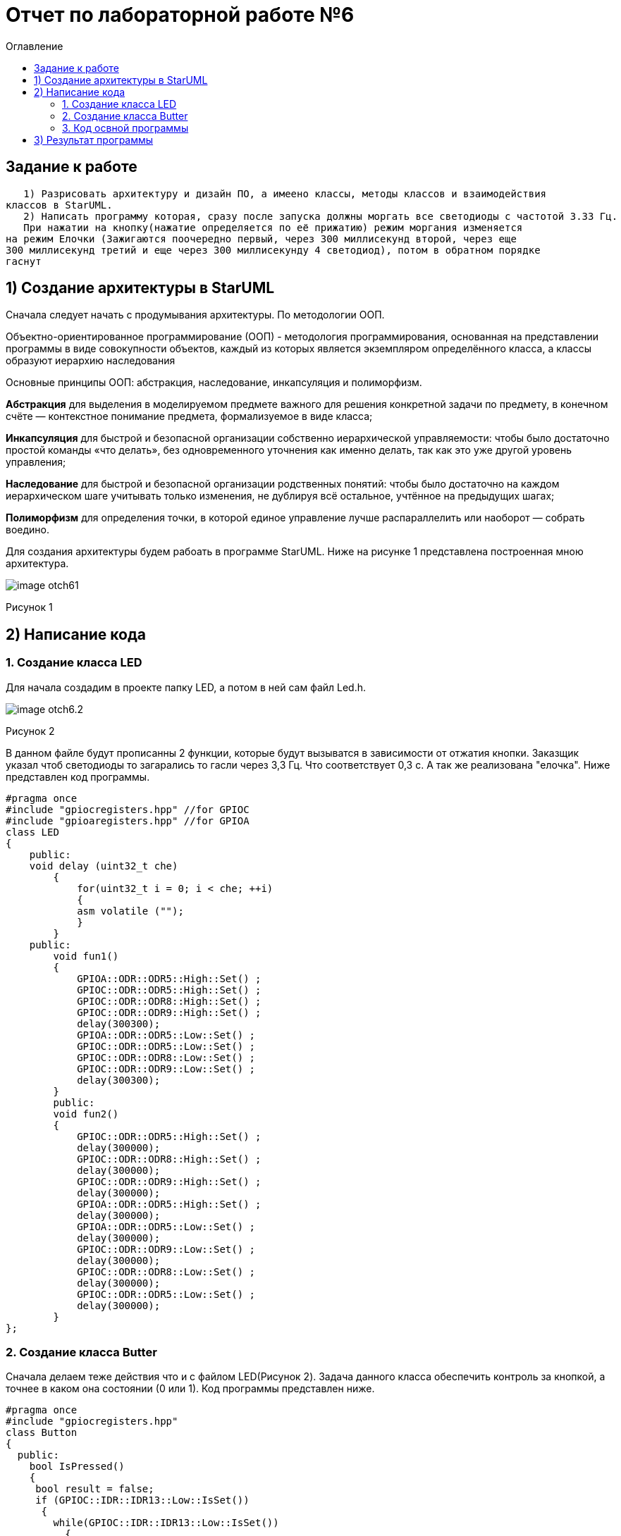 :imagesdir: Image6
:toc:
:toc-title: Оглавление
= Отчет по лабораторной работе №6

== Задание к работе
----
   1) Разрисовать архитектуру и дизайн ПО, а имеено классы, методы классов и взаимодействия
классов в StarUML.
   2) Написать программу которая, сразу после запуска должны моргать все светодиоды с частотой 3.33 Гц.
   При нажатии на кнопку(нажатие определяется по её прижатию) режим моргания изменяется
на режим Елочки (Зажигаются поочередно первый, через 300 миллисекунд второй, через еще
300 миллисекунд третий и еще через 300 миллисекунду 4 светодиод), потом в обратном порядке
гаснут

----
== 1) Создание архитектуры в StarUML
Сначала следует начать с продумывания архитектуры. По методологии ООП.

Объектно-ориентированное программирование (ООП) -  методология программирования, основанная
на представлении программы в виде совокупности объектов, каждый из которых является
экземпляром определённого класса, а классы образуют иерархию наследования

Основные принципы ООП: абстракция, наследование, инкапсуляция и полиморфизм.

*Абстракция* для выделения в моделируемом предмете важного для решения конкретной
задачи по предмету, в конечном счёте — контекстное понимание предмета, формализуемое в виде
класса;

*Инкапсуляция* для быстрой и безопасной организации собственно иерархической управляемости:
чтобы было достаточно простой команды «что делать», без одновременного уточнения как именно
делать, так как это уже другой уровень управления;

*Наследование* для быстрой и безопасной организации родственных понятий: чтобы было достаточно
на каждом иерархическом шаге учитывать только изменения, не дублируя всё остальное, учтённое
на предыдущих шагах;

*Полиморфизм* для определения точки, в которой единое управление лучше распараллелить или
наоборот — собрать воедино.

Для создания архитектуры будем рабоать в программе StarUML. Ниже на рисунке 1 представлена
построенная мною архитектура.

image::image-otch61.png[]

Рисунок 1

== 2) Написание кода

=== 1. Создание класса LED

Для начала создадим в проекте папку LED, а потом в ней сам файл Led.h.

image::image-otch6.2.png[]

Рисунок 2

В данном файле будут прописанны 2 функции, которые будут вызыватся в зависимости от отжатия
кнопки. Заказщик указал чтоб светодиоды то загарались то гасли через 3,3 Гц. Что соответствует
0,3 с. А так же реализована "елочка".
 Ниже представлен код программы.
[source, c]
#pragma once
#include "gpiocregisters.hpp" //for GPIOC
#include "gpioaregisters.hpp" //for GPIOA
class LED
{
    public:
    void delay (uint32_t che)
        {
            for(uint32_t i = 0; i < che; ++i)
            {
            asm volatile ("");
            }
        }
    public:
        void fun1()
        {
            GPIOA::ODR::ODR5::High::Set() ;
            GPIOC::ODR::ODR5::High::Set() ;
            GPIOC::ODR::ODR8::High::Set() ;
            GPIOC::ODR::ODR9::High::Set() ;
            delay(300300);
            GPIOA::ODR::ODR5::Low::Set() ;
            GPIOC::ODR::ODR5::Low::Set() ;
            GPIOC::ODR::ODR8::Low::Set() ;
            GPIOC::ODR::ODR9::Low::Set() ;
            delay(300300);
        }
        public:
        void fun2()
        {
            GPIOC::ODR::ODR5::High::Set() ;
            delay(300000);
            GPIOC::ODR::ODR8::High::Set() ;
            delay(300000);
            GPIOC::ODR::ODR9::High::Set() ;
            delay(300000);
            GPIOA::ODR::ODR5::High::Set() ;
            delay(300000);
            GPIOA::ODR::ODR5::Low::Set() ;
            delay(300000);
            GPIOC::ODR::ODR9::Low::Set() ;
            delay(300000);
            GPIOC::ODR::ODR8::Low::Set() ;
            delay(300000);
            GPIOC::ODR::ODR5::Low::Set() ;
            delay(300000);
        }
};

=== 2. Создание класса Butter

Сначала делаем теже действия что и с файлом LED(Рисунок 2). Задача данного класса обеспечить
контроль за кнопкой, а точнее в каком она состоянии (0 или 1). Код программы представлен ниже.
[source, c]
#pragma once
#include "gpiocregisters.hpp"
class Button
{
  public:
    bool IsPressed()
    {
     bool result = false;
     if (GPIOC::IDR::IDR13::Low::IsSet())
      {
        while(GPIOC::IDR::IDR13::Low::IsSet())
          {
          }
      result = true;
      }
     return result;
    }
};

=== 3. Код освной программы

Для начала как и в прошлых лабараторных работах следует подключить шины для светодиодов и кнопки
, как и из сами. Далее будет идти вызов созданных двух функций по состоянию кнопки(flag).
Код программы представлен ниже.

[source, c]
#include <rccregisters.hpp> // for RCC
#include <gpiocregisters.hpp> //for GPIOC
#include <gpioaregisters.hpp> //for GPIOA
#include "C:\Users\User\Documents\GitHub\stm32Labs\Lab2\AHardware\LED\led.h" // for LED
#include "C:\Users\User\Documents\GitHub\stm32Labs\Lab2\AHardware\Button\Button.h"// for Button
std::uint32_t SystemCoreClock = 16'000'000U;
extern "C"
{
  int __low_level_init(void)
{
//Switch on external 16 MHz oscillator
RCC::CR::HSEON::On::Set();
while (RCC::CR::HSERDY::NotReady::IsSet())
{
}
//Switch system clock on external oscillator
RCC::CFGR::SW::Hse::Set();
while (!RCC::CFGR::SWS::Hse::IsSet())
{
}
RCC::APB2ENR::SYSCFGEN::Enable::Set();
RCC::AHB1ENR::GPIOAEN::Enable::Set();
RCC::AHB1ENR::GPIOCEN::Enable::Set();
  GPIOA::OSPEEDR::OSPEEDR5::MediumSpeed::Set();
  GPIOA::MODER::MODER5::Output::Set();
  GPIOC::OSPEEDR::OSPEEDR5::MediumSpeed::Set();
  GPIOC::MODER::MODER5::Output::Set();
  GPIOC::OSPEEDR::OSPEEDR8::MediumSpeed::Set();
  GPIOC::MODER::MODER8::Output::Set();
  GPIOC::OSPEEDR::OSPEEDR9::MediumSpeed::Set();
  GPIOC::MODER::MODER9::Output::Set();
  GPIOC::OSPEEDR::OSPEEDR13::MediumSpeed::Set();
  GPIOC::MODER::MODER13::Input::Set();
return 1;
}
}
/*LED<GPIOC, 5> led1;
LED<GPIOA, 5> led2;
LED<GPIOC, 8> led3;
LED<GPIOC, 9> led4;*/
bool flag = false;
LED MyLed;
Button userButton;
int main()
{
for (;;)
{
if (flag == false)
{    MyLed.fun1();    }
else
{    MyLed.fun2();    }
if (userButton.IsPressed())
{    flag = !flag;    }
}
return 1;
}

Я сталкнулся с проблемой вставок в основную программу, ссылок на классы.
Из-за это пришлость оставлять полный путь всей ссылки.:)

== 3) Результат программы

![](../../../../../Downloads/VID_20211111_225024(1).gif)
image::VID_20211111_225024(1).gif[]